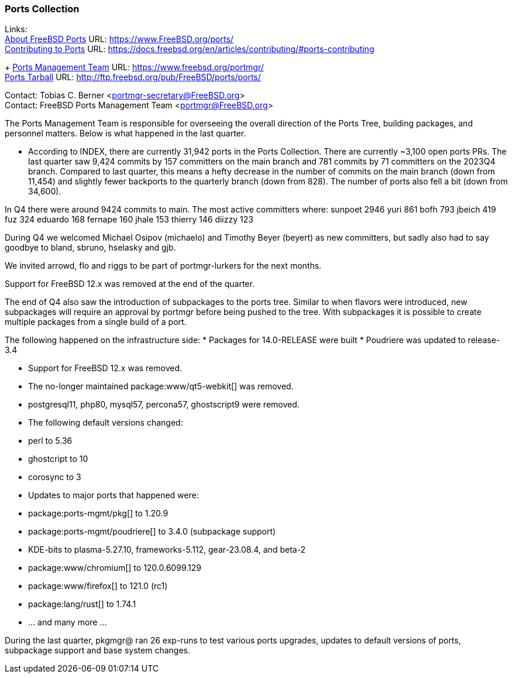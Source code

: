 === Ports Collection

Links: +
link:https://www.FreeBSD.org/ports/[About FreeBSD Ports] URL: link:https://www.FreeBSD.org/ports/[] +
link:https://docs.freebsd.org/en/articles/contributing/#ports-contributing[Contributing
to Ports] URL: link:https://docs.freebsd.org/en/articles/contributing/#ports-contributing[]
+
link:https://www.freebsd.org/portmgr/[Ports Management Team] URL: link:https://www.freebsd.org/portmgr/[] +
link:http://ftp.freebsd.org/pub/FreeBSD/ports/ports/[Ports Tarball] URL: link:http://ftp.freebsd.org/pub/FreeBSD/ports/ports/[]

Contact: Tobias C. Berner <portmgr-secretary@FreeBSD.org> +
Contact: FreeBSD Ports Management Team <portmgr@FreeBSD.org>

The Ports Management Team is responsible for overseeing the overall direction of the Ports Tree, building packages, and personnel matters.
Below is what happened in the last quarter.

* According to INDEX, there are currently 31,942 ports in the Ports Collection.
There are currently ~3,100 open ports PRs.
The last quarter saw 9,424 commits by 157 committers on the main branch and 781 commits by 71 committers on the 2023Q4 branch.
Compared to last quarter, this means a hefty decrease in the number of commits on the main branch (down from 11,454) and slightly fewer backports to the quarterly branch (down from 828).
The number of ports also fell a bit (down from 34,600).

In Q4 there were around 9424 commits to main.
The most active committers where:
        sunpoet   2946
        yuri       861
        bofh       793
        jbeich     419
        fuz        324
        eduardo    168
        fernape    160
        jhale      153
        thierry    146
        diizzy     123

During Q4 we welcomed Michael Osipov (michaelo) and  Timothy Beyer (beyert) as new committers, but sadly also had to say goodbye to bland, sbruno, hselasky and gjb.

We invited arrowd, flo and riggs to be part of portmgr-lurkers for the next months.

Support for FreeBSD 12.x was removed at the end of the quarter.

The end of Q4 also saw the introduction of subpackages to the ports tree.
Similar to when flavors were introduced, new subpackages will require an approval by portmgr before being pushed to the tree.
With subpackages it is possible to create multiple packages from a single build of a port.

The following happened on the infrastructure side:
* Packages for 14.0-RELEASE were built
* Poudriere was updated to release-3.4

* Support for FreeBSD 12.x was removed.
* The no-longer maintained package:www/qt5-webkit[] was removed.
* postgresql11, php80, mysql57, percona57, ghostscript9 were removed.
* The following default versions changed:
    * perl                    to 5.36
    * ghostcript              to 10
    * corosync                to 3
* Updates to major ports that happened were:
    * package:ports-mgmt/pkg[]          to 1.20.9
    * package:ports-mgmt/poudriere[]    to 3.4.0 (subpackage support)
    * KDE-bits                to plasma-5.27.10, frameworks-5.112, gear-23.08.4, and beta-2
    * package:www/chromium[]            to 120.0.6099.129
    * package:www/firefox[]             to 121.0 (rc1)
    * package:lang/rust[]               to 1.74.1
    * ... and many more ...

During the last quarter, pkgmgr@ ran 26 exp-runs to test various ports upgrades, updates to default versions of ports, subpackage support and base system changes.
